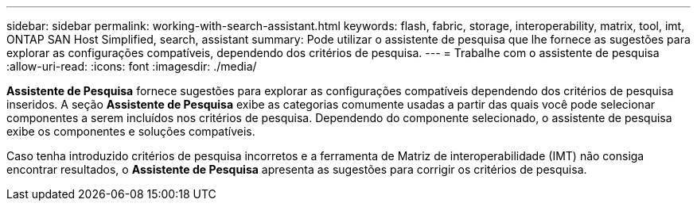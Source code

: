 ---
sidebar: sidebar 
permalink: working-with-search-assistant.html 
keywords: flash, fabric, storage, interoperability, matrix, tool, imt, ONTAP SAN Host Simplified, search, assistant 
summary: Pode utilizar o assistente de pesquisa que lhe fornece as sugestões para explorar as configurações compatíveis, dependendo dos critérios de pesquisa. 
---
= Trabalhe com o assistente de pesquisa
:allow-uri-read: 
:icons: font
:imagesdir: ./media/


[role="lead"]
*Assistente de Pesquisa* fornece sugestões para explorar as configurações compatíveis dependendo dos critérios de pesquisa inseridos. A seção *Assistente de Pesquisa* exibe as categorias comumente usadas a partir das quais você pode selecionar componentes a serem incluídos nos critérios de pesquisa. Dependendo do componente selecionado, o assistente de pesquisa exibe os componentes e soluções compatíveis.

Caso tenha introduzido critérios de pesquisa incorretos e a ferramenta de Matriz de interoperabilidade (IMT) não consiga encontrar resultados, o *Assistente de Pesquisa* apresenta as sugestões para corrigir os critérios de pesquisa.
